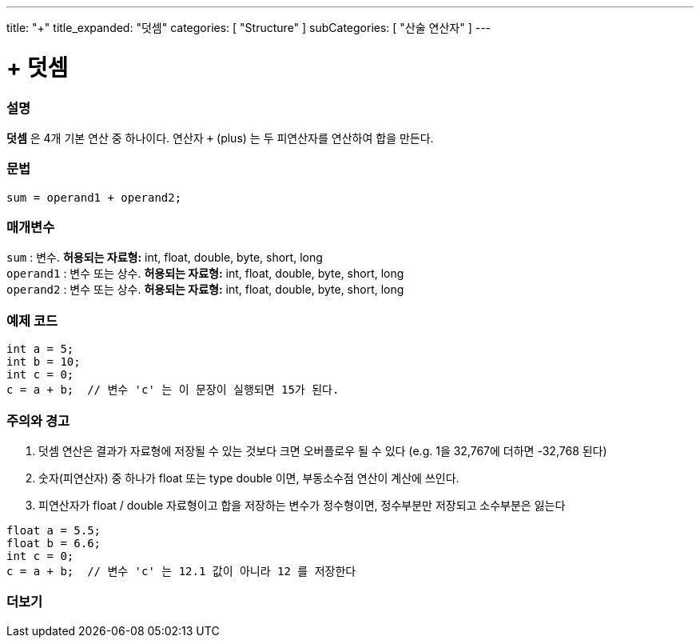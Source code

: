 ---
title: "+"
title_expanded: "덧셈"
categories: [ "Structure" ]
subCategories: [ "산술 연산자" ]
---





= + 덧셈


// OVERVIEW SECTION STARTS
[#overview]
--

[float]
=== 설명
*덧셈* 은 4개 기본 연산 중 하나이다. 연산자 `+` (plus) 는 두 피연산자를 연산하여 합을 만든다.
[%hardbreaks]


[float]
=== 문법
[source,arduino]
----
sum = operand1 + operand2;
----

[float]
=== 매개변수
`sum` : 변수. *허용되는 자료형:* int, float, double, byte, short, long +
`operand1` : 변수 또는 상수. *허용되는 자료형:* int, float, double, byte, short, long +
`operand2` : 변수 또는 상수. *허용되는 자료형:* int, float, double, byte, short, long
[%hardbreaks]
--
// OVERVIEW SECTION ENDS




// HOW TO USE SECTION STARTS
[#howtouse]
--

[float]
=== 예제 코드

[source,arduino]
----
int a = 5;
int b = 10;
int c = 0;
c = a + b;  // 변수 'c' 는 이 문장이 실행되면 15가 된다.
----
[%hardbreaks]

[float]
=== 주의와 경고
1. 덧셈 연산은 결과가 자료형에 저장될 수 있는 것보다 크면 오버플로우 될 수 있다 (e.g. 1을 32,767에 더하면 -32,768 된다)

2. 숫자(피연산자) 중 하나가 float 또는 type double 이면, 부동소수점 연산이 계산에 쓰인다.

3. 피연산자가 float / double 자료형이고 합을 저장하는 변수가 정수형이면, 정수부분만 저장되고 소수부분은 잃는다

[source,arduino]
----
float a = 5.5;
float b = 6.6;
int c = 0;
c = a + b;  // 변수 'c' 는 12.1 값이 아니라 12 를 저장한다
----
[%hardbreaks]
--
// HOW TO USE SECTION ENDS




// SEE ALSO SECTION
[#see_also]
--

[float]
=== 더보기

[role="language"]

--
// SEE ALSO SECTION ENDS
